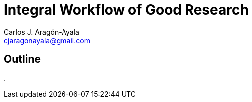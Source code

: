 = Integral Workflow of Good Research
Carlos J. Aragón-Ayala <cjaragonayala@gmail.com>

== Outline

. 
